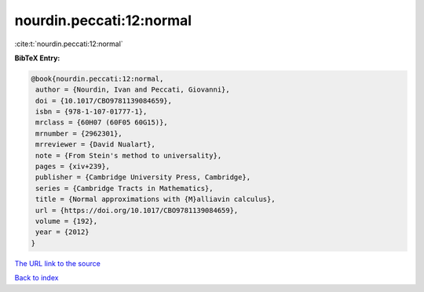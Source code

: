 nourdin.peccati:12:normal
=========================

:cite:t:`nourdin.peccati:12:normal`

**BibTeX Entry:**

.. code-block:: bibtex

   @book{nourdin.peccati:12:normal,
    author = {Nourdin, Ivan and Peccati, Giovanni},
    doi = {10.1017/CBO9781139084659},
    isbn = {978-1-107-01777-1},
    mrclass = {60H07 (60F05 60G15)},
    mrnumber = {2962301},
    mrreviewer = {David Nualart},
    note = {From Stein's method to universality},
    pages = {xiv+239},
    publisher = {Cambridge University Press, Cambridge},
    series = {Cambridge Tracts in Mathematics},
    title = {Normal approximations with {M}alliavin calculus},
    url = {https://doi.org/10.1017/CBO9781139084659},
    volume = {192},
    year = {2012}
   }

`The URL link to the source <ttps://doi.org/10.1017/CBO9781139084659}>`__


`Back to index <../By-Cite-Keys.html>`__
